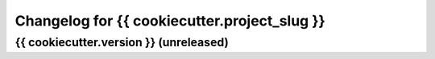 Changelog for {{ cookiecutter.project_slug }}
=============================================

{{ cookiecutter.version }} (unreleased)
---------------------------------------
